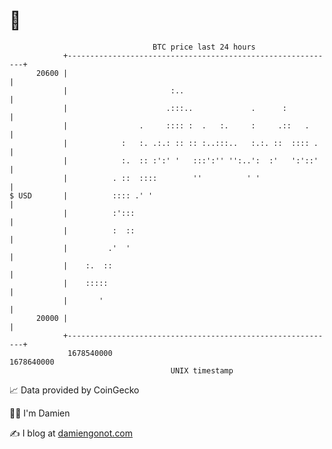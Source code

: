 * 👋

#+begin_example
                                   BTC price last 24 hours                    
               +------------------------------------------------------------+ 
         20600 |                                                            | 
               |                       :..                                  | 
               |                      .:::..             .      :           | 
               |                .     :::: :  .   :.     :     .::   .      | 
               |            :   :. .:.: :: :: :..:::..   :.:. ::  :::: .    | 
               |            :.  :: :':' '   :::':'' '':..':  :'   ':'::'    | 
               |          . ::  ::::        ''          ' '                 | 
   $ USD       |          :::: .' '                                         | 
               |          :':::                                             | 
               |          :  ::                                             | 
               |         .'  '                                              | 
               |    :.  ::                                                  | 
               |    :::::                                                   | 
               |       '                                                    | 
         20000 |                                                            | 
               +------------------------------------------------------------+ 
                1678540000                                        1678640000  
                                       UNIX timestamp                         
#+end_example
📈 Data provided by CoinGecko

🧑‍💻 I'm Damien

✍️ I blog at [[https://www.damiengonot.com][damiengonot.com]]
